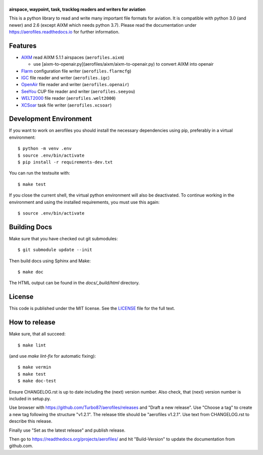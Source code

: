 |aerofiles|
===========

**airspace, waypoint, task, tracklog readers and writers for aviation**

This is a python library to read and write many important file formats
for aviation. It is compatible with python 3.0 (and newer) and 2.6
(except AIXM which needs python 3.7). Please read the documentation
under https://aerofiles.readthedocs.io for further information.

.. image:: ../../actions/workflows/ci.yml/badge.svg
   :target: ../../actions/workflows/ci.yml
   :alt: Build Status

Features
--------

-  `AIXM <http://aixm.aero/>`_ read AIXM 5.1.1 airspaces (``aerofiles.aixm``)

   -  use [aixm-to-openair.py](aerofiles/aixm/aixm-to-openair.py) to convert AIXM into openair

-  `Flarm <http://flarm.com/>`_ configuration file writer
   (``aerofiles.flarmcfg``)
-  `IGC <https://www.fai.org/commission/igc>`_ file reader and writer (``aerofiles.igc``)
-  `OpenAir <https://github.com/naviter/seeyou_file_formats/blob/main/OpenAir_File_Format_Support.md>`_ file
   reader and writer (``aerofiles.openair``)
-  `SeeYou <http://www.naviter.com/products/seeyou/>`_ CUP file reader and
   writer (``aerofiles.seeyou``)
-  `WELT2000 <http://www.segelflug.de/vereine/welt2000/>`_ file reader
   (``aerofiles.welt2000``)
-  `XCSoar <http://www.xcsoar.org>`_ task file writer (``aerofiles.xcsoar``)

Development Environment
-----------------------

If you want to work on aerofiles you should install the necessary dependencies
using pip, preferably in a virtual environment::

    $ python -m venv .env
    $ source .env/bin/activate
    $ pip install -r requirements-dev.txt

You can run the testsuite with::

    $ make test

If you close the current shell, the virtual python environment will
also be deactivated. To continue working in the environment and using
the installed requirements, you must use this again::
  
    $ source .env/bin/activate

Building Docs
-------------

Make sure that you have checked out git submodules::

    $ git submodule update --init

Then build docs using Sphinx and Make::

   $ make doc

The HTML output can be found in the `docs/_build/html` directory.

License
-------

This code is published under the MIT license. See the
`LICENSE <https://github.com/Turbo87/aerofiles/blob/master/LICENSE>`__ file
for the full text.

How to release
--------------

Make sure, that all succeed::

 $ make lint

(and use `make lint-fix` for automatic fixing)::

 $ make vermin
 $ make test
 $ make doc-test

Ensure CHANGELOG.rst is up to date including the (next) version
number. Also check, that (next) version number is included in
setup.py.

Use browser with https://github.com/Turbo87/aerofiles/releases and
"Draft a new release". Use "Choose a tag" to create a new tag
following the structure "v1.2.1". The release title should be
"aerofiles v1.2.1". Use text from CHANGELOG.rst to describe this
release.

Finally use "Set as the latest release" and publish release.

Then go to https://readthedocs.org/projects/aerofiles/ and hit
"Build-Version" to update the documentation from github.com.

.. |aerofiles| image:: https://github.com/Turbo87/aerofiles/raw/master/img/logo.png
    :alt: aerofiles
